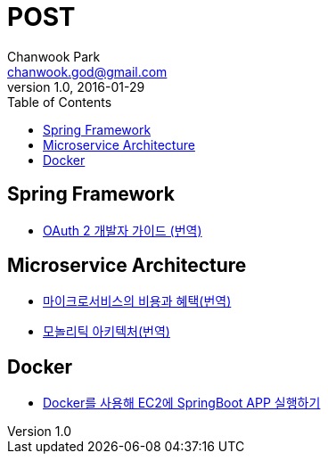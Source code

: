 = POST
Chanwook Park <chanwook.god@gmail.com>
:revnumber: 1.0
:revdate: 2016-01-29
:toc:
:icons: font
:source-highlighter: coderay
:linkcss:
:stylesdir: resource

== Spring Framework

- http://spring/oauth2-spring-dev-guide.html[OAuth 2 개발자 가이드 (번역)]

== Microservice Architecture

- http://microservice/microservice-trade-off.html[마이크로서비스의 비용과 혜택(번역)]
- http://microservice/monolithic-architecture.html[모놀리틱 아키텍처(번역)]

== Docker

- http://docker/springboot-aws-docker.html[Docker를 사용해 EC2에 SpringBoot APP 실행하기]
